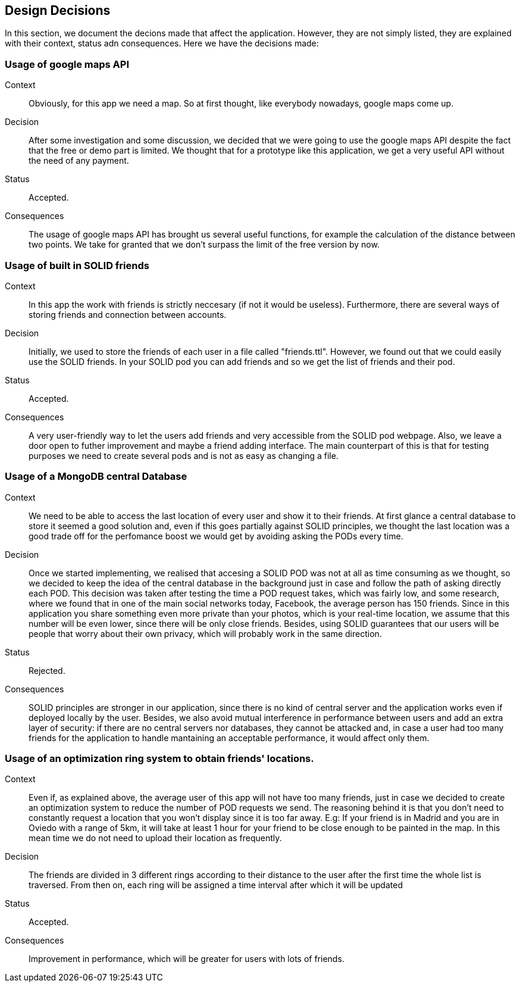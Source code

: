 [[section-design-decisions]]
== Design Decisions

In this section, we document the decions made that affect the application. However, they are not simply listed, they are explained with their context, status adn consequences.
Here we have the decisions made:

=== Usage of google maps API

Context:: 

Obviously, for this app we need a map. So at first thought, like everybody nowadays, google maps come up. 

Decision::

After some investigation and some discussion, we decided that we were going to use the google maps API despite the fact that the free or demo part is limited. We thought that for a prototype like this application, we get a very useful API without the need of any payment.

Status::

Accepted.

Consequences::

The usage of google maps API has brought us several useful functions, for example the calculation of the distance between two points. We take for granted that we don't surpass the limit of the free version by now.

=== Usage of built in SOLID friends 

Context:: 

In this app the work with friends is strictly neccesary (if not it would be useless). Furthermore, there are several ways of storing friends and connection between accounts.

Decision::

Initially, we used to store the friends of each user in a file called "friends.ttl". However, we found out that we could easily use the SOLID friends. In your SOLID pod you can add friends and so we get the list of friends and their pod.

Status::

Accepted.

Consequences::

A very user-friendly way to let the users add friends and very accessible from the SOLID pod webpage. Also, we leave a door open to futher improvement and maybe a friend adding interface. The main counterpart of this is that for testing purposes we need to create several pods and is not as easy as changing a file.

=== Usage of a MongoDB central Database

Context:: 

We need to be able to access the last location of every user and show it to their friends. At first glance a central database to store it seemed a good solution and, even if this goes partially against SOLID principles, we thought the last location was a good trade off for the perfomance boost we would get by avoiding asking the PODs every time.

Decision::

Once we started implementing, we realised that accesing a SOLID POD was not at all as time consuming as we thought, so we decided to keep the idea of the central database in the background just in case and follow the path of asking directly each POD. This decision was taken after testing the time a POD request takes, which was fairly low, and some research, where we found that in one of the main social networks today, Facebook, the average person has 150 friends. Since in this application you share something even more private than your photos, which is your real-time location, we assume that this number will be even lower, since there will be only close friends. Besides, using SOLID guarantees that our users will be people that worry about their own privacy, which will probably work in the same direction.

Status::

Rejected.

Consequences::

SOLID principles are stronger in our application, since there is no kind of central server and the application works even if deployed locally by the user. Besides, we also avoid mutual interference in performance between users and add an extra layer of security: if there are no central servers nor databases, they cannot be attacked and, in case a user had too many friends for the application to handle mantaining an acceptable performance, it would affect only them.

=== Usage of an optimization ring system to obtain friends' locations.

Context:: 

Even if, as explained above, the average user of this app will not have too many friends, just in case we decided to create an optimization system to reduce the number of POD requests we send. The reasoning behind it is that you don't need to constantly request a location that you won't display since it is too far away. E.g: If your friend is in Madrid and you are in Oviedo with a range of 5km, it will take at least 1 hour for your friend to be close enough to be painted in the map. In this mean time we do not need to upload their location as frequently.
Decision::

The friends are divided in 3 different rings according to their distance to the user after the first time the whole list is traversed. From then on, each ring will be assigned a time interval after which it will be updated

Status::

Accepted.

Consequences::

Improvement in performance, which will be greater for users with lots of friends.
